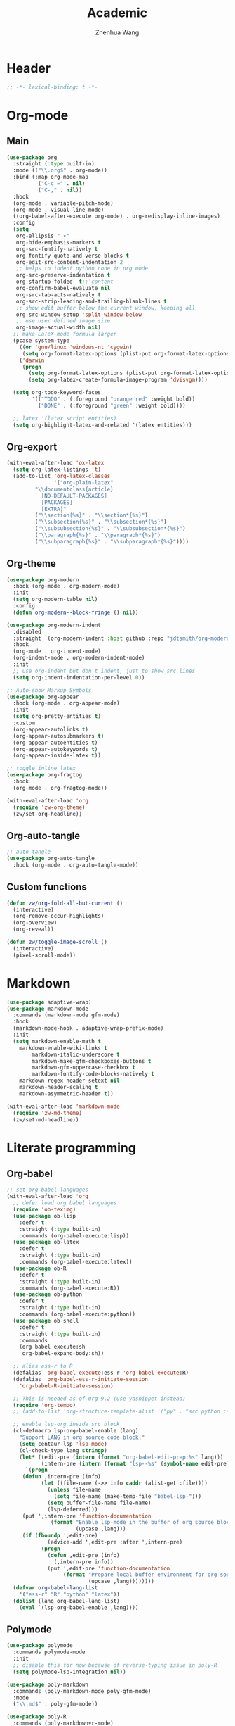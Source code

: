 #+Title: Academic
#+Author: Zhenhua Wang
#+auto_tangle: t
#+PROPERTY: header-args+ :tangle "yes"

* Header
#+begin_src emacs-lisp
;; -*- lexical-binding: t -*-
#+end_src

* Org-mode
** Main
#+begin_src emacs-lisp
(use-package org
  :straight (:type built-in)
  :mode (("\\.org$" . org-mode))
  :bind (:map org-mode-map
	      ("C-c =" . nil)
	      ("C-," . nil))
  :hook
  (org-mode . variable-pitch-mode)
  (org-mode . visual-line-mode)
  ((org-babel-after-execute org-mode) . org-redisplay-inline-images)
  :config
  (setq
   org-ellipsis " ▾"
   org-hide-emphasis-markers t
   org-src-fontify-natively t
   org-fontify-quote-and-verse-blocks t
   org-edit-src-content-indentation 2
   ;; helps to indent python code in org mode
   org-src-preserve-indentation t
   org-startup-folded  t;;'content
   org-confirm-babel-evaluate nil
   org-src-tab-acts-natively t
   org-src-strip-leading-and-trailing-blank-lines t
   ;; show edit buffer below the current window, keeping all
   org-src-window-setup 'split-window-below
   ;; use user defined image size
   org-image-actual-width nil)
  ;; make LaTeX-mode formula larger
  (pcase system-type
    ((or 'gnu/linux 'windows-nt 'cygwin)
     (setq org-format-latex-options (plist-put org-format-latex-options :scale 3.4)))
    ('darwin
     (progn
       (setq org-format-latex-options (plist-put org-format-latex-options :scale 2))
       (setq org-latex-create-formula-image-program 'dvisvgm))))

  (setq org-todo-keyword-faces
        '(("TODO" . (:foreground "orange red" :weight bold))
          ("DONE" . (:foreground "green" :weight bold))))

  ;; latex '(latex script entities)
  (setq org-highlight-latex-and-related '(latex entities)))
#+end_src

** Org-export
#+begin_src emacs-lisp
(with-eval-after-load 'ox-latex
  (setq org-latex-listings 't)
  (add-to-list 'org-latex-classes
               '("org-plain-latex"
		 "\\documentclass{article}
           [NO-DEFAULT-PACKAGES]
           [PACKAGES]
           [EXTRA]"
		 ("\\section{%s}" . "\\section*{%s}")
		 ("\\subsection{%s}" . "\\subsection*{%s}")
		 ("\\subsubsection{%s}" . "\\subsubsection*{%s}")
		 ("\\paragraph{%s}" . "\\paragraph*{%s}")
		 ("\\subparagraph{%s}" . "\\subparagraph*{%s}"))))
#+end_src

** Org-theme
#+begin_src emacs-lisp
(use-package org-modern
  :hook (org-mode . org-modern-mode)
  :init
  (setq org-modern-table nil)
  :config
  (defun org-modern--block-fringe () nil))

(use-package org-modern-indent
  :disabled
  :straight `(org-modern-indent :host github :repo "jdtsmith/org-modern-indent")
  :hook
  (org-mode . org-indent-mode)
  (org-indent-mode . org-modern-indent-mode)
  :init
  ;; use org-indent but don't indent, just to show src lines
  (setq org-indent-indentation-per-level 0))

;; Auto-show Markup Symbols
(use-package org-appear
  :hook (org-mode . org-appear-mode)
  :init
  (setq org-pretty-entities t)
  :custom
  (org-appear-autolinks t)
  (org-appear-autosubmarkers t)
  (org-appear-autoentities t)
  (org-appear-autokeywords t)
  (org-appear-inside-latex t))

;; toggle inline latex
(use-package org-fragtog
  :hook
  (org-mode . org-fragtog-mode))

(with-eval-after-load 'org
  (require 'zw-org-theme)
  (zw/set-org-headline))
#+end_src

** Org-auto-tangle
   #+begin_src emacs-lisp
;; auto tangle
(use-package org-auto-tangle
  :hook (org-mode . org-auto-tangle-mode))
   #+end_src
   
** Custom functions
#+begin_src emacs-lisp
(defun zw/org-fold-all-but-current ()
  (interactive)
  (org-remove-occur-highlights)
  (org-overview)
  (org-reveal))

(defun zw/toggle-image-scroll ()
  (interactive)
  (pixel-scroll-mode))
#+end_src

* Markdown
#+begin_src emacs-lisp
(use-package adaptive-wrap)
(use-package markdown-mode
  :commands (markdown-mode gfm-mode)
  :hook
  (markdown-mode-hook . adaptive-wrap-prefix-mode)
  :init
  (setq markdown-enable-math t
	markdown-enable-wiki-links t
        markdown-italic-underscore t
        markdown-make-gfm-checkboxes-buttons t
        markdown-gfm-uppercase-checkbox t
        markdown-fontify-code-blocks-natively t
	markdown-regex-header-setext nil
	markdown-header-scaling t
	markdown-asymmetric-header t))

(with-eval-after-load 'markdown-mode
  (require 'zw-md-theme)
  (zw/set-md-headline))
#+end_src

* Literate programming
** Org-babel
#+begin_src emacs-lisp
;; set org babel languages
(with-eval-after-load 'org
  ;; defer load org babel languages
  (require 'ob-teximg)
  (use-package ob-lisp
    :defer t
    :straight (:type built-in)
    :commands (org-babel-execute:lisp))
  (use-package ob-latex
    :defer t
    :straight (:type built-in)
    :commands (org-babel-execute:latex))
  (use-package ob-R
    :defer t
    :straight (:type built-in)
    :commands (org-babel-execute:R))
  (use-package ob-python
    :defer t
    :straight (:type built-in)
    :commands (org-babel-execute:python))
  (use-package ob-shell
    :defer t
    :straight (:type built-in)
    :commands
    (org-babel-execute:sh
     org-babel-expand-body:sh))

  ;; alias ess-r to R
  (defalias 'org-babel-execute:ess-r 'org-babel-execute:R)
  (defalias 'org-babel-ess-r-initiate-session
    'org-babel-R-initiate-session)

  ;; This is needed as of Org 9.2 (use yasnippet instead)
  (require 'org-tempo)
  ;; (add-to-list 'org-structure-template-alist '("py" . "src python :session :file lsp-src.py"))
  
  ;; enable lsp-org inside src block
  (cl-defmacro lsp-org-babel-enable (lang)
    "Support LANG in org source code block."
    (setq centaur-lsp 'lsp-mode)
    (cl-check-type lang stringp)
    (let* ((edit-pre (intern (format "org-babel-edit-prep:%s" lang)))
           (intern-pre (intern (format "lsp--%s" (symbol-name edit-pre)))))
      `(progn
	 (defun ,intern-pre (info)
           (let ((file-name (->> info caddr (alist-get :file))))
             (unless file-name
               (setq file-name (make-temp-file "babel-lsp-")))
             (setq buffer-file-name file-name)
             (lsp-deferred)))
	 (put ',intern-pre 'function-documentation
              (format "Enable lsp-mode in the buffer of org source block (%s)."
                      (upcase ,lang)))
	 (if (fboundp ',edit-pre)
             (advice-add ',edit-pre :after ',intern-pre)
           (progn
             (defun ,edit-pre (info)
               (,intern-pre info))
             (put ',edit-pre 'function-documentation
                  (format "Prepare local buffer environment for org source block (%s)."
                          (upcase ,lang))))))))
  (defvar org-babel-lang-list
    '("ess-r" "R" "python" "latex"))
  (dolist (lang org-babel-lang-list)
    (eval `(lsp-org-babel-enable ,lang))))
#+end_src

** Polymode
#+begin_src emacs-lisp
(use-package polymode
  :commands polymode-mode
  :init
  ;; disable this for now because of reverse-typing issue in poly-R
  (setq polymode-lsp-integration nil))

(use-package poly-markdown
  :commands (poly-markdown-mode poly-gfm-mode)
  :mode
  ("\\.md$" . poly-gfm-mode))

(use-package poly-R
  :commands (poly-markdown+r-mode)
  :mode
  ("\\.[rR]md\\'" . poly-gfm+r-mode))
#+end_src

* Latex

LSP-mode with TexLab works perfect for Latex docs

  - =brew install texlab=
  
#+begin_src emacs-lisp
;; latex
(use-package auctex
  :bind (:map TeX-mode-map ("M-n e" . TeX-command-master))
  :config
  (setq
   Tex-PDF-mode t
   TeX-parse-self t
   TeX-auto-save t
   Tex-command-show "LaTex"
   TeX-view-program-selection '((output-pdf "PDF Tools"))
   TeX-view-program-list '(("PDF Tools" TeX-pdf-tools-sync-view))
   TeX-save-query nil)
  ;; revert the PDF-buffer after the TeX compilation has finished
  (add-hook 'TeX-after-compilation-finished-functions #'TeX-revert-document-buffer))

(use-package cdlatex
  :disabled
  :bind (:map cdlatex-mode-map
              ;; ("TAB" . indent-for-tab-command)
              ;; ("<C-tab>" . cdlatex-tab)
              ;; turn off auto pairing
              ("$" . nil)
              ("`" . nil)
              ("{" . nil)
              ("[" . nil)
	      :map org-cdlatex-mode-map
              ;; ("TAB" . indent-for-tab-command)
              ;; ("<C-tab>" . cdlatex-tab)
              ;; turn off auto pairing
              ("$" . nil)
              ("`" . nil)
              ("{" . nil)
              ("[" . nil))
  :hook
  (org-mode . turn-on-org-cdlatex)
  (LaTeX-mode . turn-on-cdlatex)
  (latex-mode . turn-on-cdlatex)
  (markdown-mode . turn-on-cdlatex))

(use-package reftex
  :disabled
  :hook
  (LaTeX-mode . turn-on-reftex)
  (latex-mode . turn-on-reftex)
  (markdown-mode . turn-on-reftex)
  :custom
  (reftex-plug-into-AUCTeX t)
  (reftex-toc-split-windows-horizontally t)
  (reftex-toc-split-windows-fraction 0.2))

;; auto async preview latex
(use-package xenops
  ;; :hook
  ;; (latex-mode . xenops-mode)
  ;; (LaTeX-mode . xenops-mode)
  :commands (xenops-mode)
  :config
  (setq xenops-reveal-on-entry nil))
#+end_src

* References
** Bibtex-completion
#+begin_src emacs-lisp
(setq research-folder "~/Workspace/OneDrive - University of Missouri/Research")
(use-package bibtex-completion
  :defer t
  :init
  (setq bibtex-completion-bibliography (expand-file-name "privacy.bib" research-folder)
	bibtex-completion-library-path (expand-file-name "pdfs/" research-folder)
	bibtex-completion-additional-search-fields '(keywords)
	bibtex-completion-display-formats
	'((article       . "${=has-pdf=:1}${=has-note=:1} ${year:4} ${author:36} ${title:*} ${journal:40}")
	  (inbook        . "${=has-pdf=:1}${=has-note=:1} ${year:4} ${author:36} ${title:*} Chapter ${chapter:32}")
	  (incollection  . "${=has-pdf=:1}${=has-note=:1} ${year:4} ${author:36} ${title:*} ${booktitle:40}")
	  (inproceedings . "${=has-pdf=:1}${=has-note=:1} ${year:4} ${author:36} ${title:*} ${booktitle:40}")
	  (t             . "${=has-pdf=:1}${=has-note=:1} ${year:4} ${author:36} ${title:*}"))
	bibtex-completion-pdf-open-function
	(lambda (fpath)
	  (call-process "open" nil 0 nil fpath))))
#+end_src

** Org-ref
#+begin_src emacs-lisp
(use-package org-ref
  :commands (org-ref-find-bibliography)
  :bind
  ("H-b" . zw/org-ref-bibtex-hydra/body)
  ("H-r" . org-ref-insert-link-hydra/body)
  :init
  ;; require this to export citations in org-mode
  (require 'org-ref-citation-links)
  (setq org-ref-pdf-directory (expand-file-name "pdfs/" research-folder)
	bibtex-autokey-year-length 4
	bibtex-autokey-name-year-separator "-"
	bibtex-autokey-year-title-separator "-"
	bibtex-autokey-titleword-separator "-"
	bibtex-autokey-titlewords 2
	bibtex-autokey-titlewords-stretch 1
	bibtex-autokey-titleword-length 5)
  ;; export org-ref labels
  (setq org-latex-prefer-user-labels t)
  :config
  ;; define hydra
  (defhydra zw/org-ref-bibtex-hydra (:color blue :hint nil)
    "Bibtex actions:
"
    ;; Open-like actions
    ("p" org-ref-open-bibtex-pdf "PDF" :column "Open")
    ("n" org-ref-open-bibtex-notes "Notes" :column "Open")
    ("b" org-ref-open-in-browser "URL" :column "Open")

    ;; edit/modify
    ("K" (lambda ()
           (interactive)
           (org-ref-set-bibtex-keywords
            (read-string "Keywords: "
			 (bibtex-autokey-get-field "keywords"))
            t))
     "Keywords" :column "Edit")
    ("a" org-ref-replace-nonascii "Replace nonascii" :column "Edit")
    ("S" org-ref-sentence-case-article "Sentence case" :column "Edit")
    ("U" (doi-utils-update-bibtex-entry-from-doi (org-ref-bibtex-entry-doi)) "Update entry" :column "Edit")
    ("u" doi-utils-update-field "Update field" :column "Edit" :color red)
    ("L" org-ref-clean-bibtex-entry "Clean entry" :column "Edit")
    ("A" org-ref-bibtex-assoc-pdf-with-entry "Add pdf" :column "Edit")

    ;; www
    ("R" org-ref-bibtex-crossref "Crossref" :column "WWW")
    ("g" org-ref-bibtex-google-scholar "Google Scholar" :column "WWW")


    ;; Copy
    ("o" (lambda ()
	   (interactive)
	   (bibtex-copy-entry-as-kill)
	   (message "Use %s to paste the entry"
		    (substitute-command-keys (format "\\[bibtex-yank]"))))
     "Copy entry" :column "Copy")

    ("y" (save-excursion
	   (bibtex-beginning-of-entry)
	   (when (looking-at bibtex-entry-maybe-empty-head)
	     (kill-new (bibtex-key-in-head))))
     "Copy key" :column "Copy")


    ;; Miscellaneous
    ("F" org-ref-bibtex-file/body "File hydra" :column "Misc")
    ("N" org-ref-bibtex-new-entry/body "New entry" :column "Misc")
    ("q" nil)))
#+end_src

* Readers
#+begin_src emacs-lisp
;; epub
(use-package nov
  :mode (("\\.epub$" . org-mode)))

;; pdf-tools need to be deleted and reinstalled after after emacs update
(use-package pdf-tools
  :pin manual ;; don't reinstall when package updates
  :magic ("%PDF" . pdf-view-mode)
  :bind (:map pdf-view-mode-map
              ("C-s" . isearch-forward)
	      ("s-f" . isearch-forward))
  :config
  (setq-default pdf-view-display-size 'fit-page)
  (pdf-tools-install :no-query)
  (setq pdf-view-use-scaling t ;; set to t if you need high quality pdf
        pdf-view-use-imagemagick nil
        pdf-view-continuous nil
	pdf-annot-activate-created-annotations t))
#+end_src

* dictionary
you need to install the local dictionary =wordnet= (=wordnet-common= in arch). Unfortunately, this package's completing system conflicts with =ivy=..
#+begin_src emacs-lisp
(use-package wordnut
  :bind
  (("C-c w" . wordnut-search)
   ("C-c W" . wordnut-lookup-current-word)))
#+end_src

* Spellchecker
#+begin_src emacs-lisp
;; On-the-fly spell checker
(use-package flyspell
  :straight (:type built-in)
  :diminish
  :hook (((text-mode outline-mode) . flyspell-mode)
         (prog-mode . flyspell-prog-mode))
  :bind (:map flyspell-mode-map ("C-," . nil))
  :init (setq flyspell-issue-message-flag nil
	      flyspell-prog-text-faces '(font-lock-comment-face font-lock-doc-face)
              ispell-program-name "aspell"
              ispell-extra-args '("--sug-mode=ultra" "--lang=en_US" "--run-together")))

(use-package flyspell-correct
  :after flyspell
  :bind (:map flyspell-mode-map ("C-/" . flyspell-correct-wrapper)))
#+end_src



